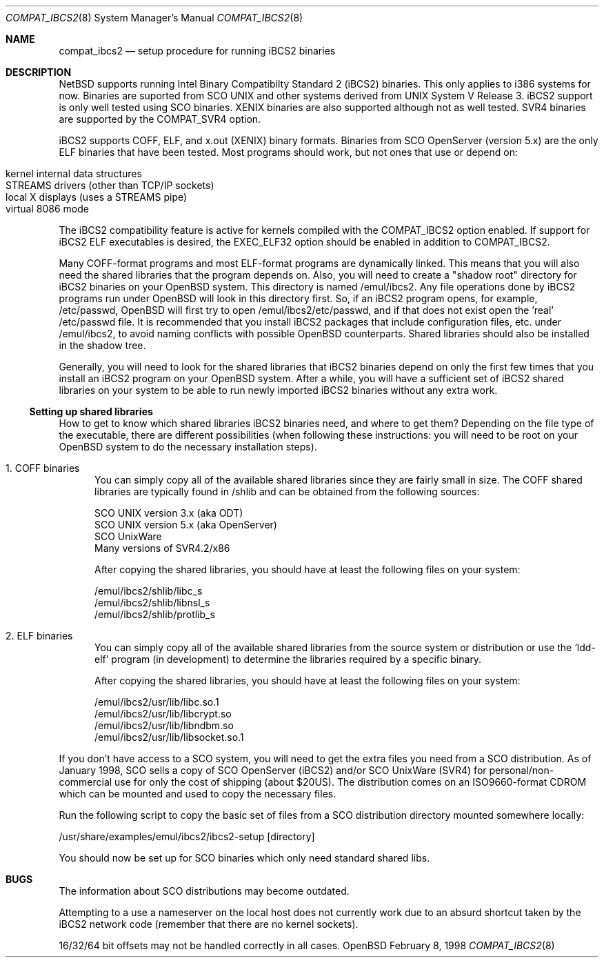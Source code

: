 .\"	$OpenBSD: compat_ibcs2.8,v 1.1 1998/02/09 21:58:21 deraadt Exp $
.\"
.\" Copyright (c) 1998 Scott Bartram
.\" Copyright (c) 1995 Frank van der Linden
.\" All rights reserved.
.\"
.\" Redistribution and use in source and binary forms, with or without
.\" modification, are permitted provided that the following conditions
.\" are met:
.\" 1. Redistributions of source code must retain the above copyright
.\"    notice, this list of conditions and the following disclaimer.
.\" 2. Redistributions in binary form must reproduce the above copyright
.\"    notice, this list of conditions and the following disclaimer in the
.\"    documentation and/or other materials provided with the distribution.
.\" 3. All advertising materials mentioning features or use of this software
.\"    must display the following acknowledgement:
.\"      This product includes software developed for the NetBSD Project
.\"      by Scott Bartram and Frank van der Linden
.\" 4. The name of the author may not be used to endorse or promote products
.\"    derived from this software without specific prior written permission
.\"
.\" THIS SOFTWARE IS PROVIDED BY THE AUTHOR ``AS IS'' AND ANY EXPRESS OR
.\" IMPLIED WARRANTIES, INCLUDING, BUT NOT LIMITED TO, THE IMPLIED WARRANTIES
.\" OF MERCHANTABILITY AND FITNESS FOR A PARTICULAR PURPOSE ARE DISCLAIMED.
.\" IN NO EVENT SHALL THE AUTHOR BE LIABLE FOR ANY DIRECT, INDIRECT,
.\" INCIDENTAL, SPECIAL, EXEMPLARY, OR CONSEQUENTIAL DAMAGES (INCLUDING, BUT
.\" NOT LIMITED TO, PROCUREMENT OF SUBSTITUTE GOODS OR SERVICES; LOSS OF USE,
.\" DATA, OR PROFITS; OR BUSINESS INTERRUPTION) HOWEVER CAUSED AND ON ANY
.\" THEORY OF LIABILITY, WHETHER IN CONTRACT, STRICT LIABILITY, OR TORT
.\" (INCLUDING NEGLIGENCE OR OTHERWISE) ARISING IN ANY WAY OUT OF THE USE OF
.\" THIS SOFTWARE, EVEN IF ADVISED OF THE POSSIBILITY OF SUCH DAMAGE.
.\"
.\" Based on compat_linux.8
.\"
.Dd February 8, 1998
.Dt COMPAT_IBCS2 8
.Os OpenBSD
.Sh NAME
.Nm compat_ibcs2
.Nd setup procedure for running iBCS2 binaries
.Sh DESCRIPTION
.Nx
supports running Intel Binary Compatibilty Standard 2 (iBCS2)
binaries.  This only applies to i386 systems for now.  Binaries
are suported from SCO UNIX and other systems derived from UNIX
System V Release 3. iBCS2 support is only well tested using SCO
binaries. XENIX binaries are also supported although not as well
tested.  SVR4 binaries are supported by the
.Dv COMPAT_SVR4
option.
.Pp
iBCS2 supports COFF, ELF, and x.out (XENIX) binary formats. Binaries
from SCO OpenServer (version 5.x) are the only ELF binaries that have
been tested.  Most programs should work, but not ones that use or
depend on:
.sp
.Bl -tag -width 123 -compact -offset indent
.It kernel internal data structures
.br
.It STREAMS drivers (other than TCP/IP sockets)
.br
.It local X displays (uses a STREAMS pipe)
.br
.It virtual 8086 mode
.El
.sp
The iBCS2 compatibility feature is active for kernels compiled with
the
.Dv COMPAT_IBCS2
option enabled.  If support for iBCS2 ELF executables is desired,
the
.Dv EXEC_ELF32
option should be enabled in addition to
.Dv COMPAT_IBCS2 .
.Pp
Many COFF-format programs and most ELF-format programs are dynamically
linked. This means that you will also need the shared libraries that
the program depends on.  Also, you will need to create a "shadow root"
directory for iBCS2 binaries on your OpenBSD system. This directory is
named /emul/ibcs2.  Any file operations done by iBCS2 programs run
under OpenBSD will look in this directory first. So, if an iBCS2
program opens, for example, /etc/passwd, OpenBSD will first try to open
/emul/ibcs2/etc/passwd, and if that does not exist open the 'real'
/etc/passwd file. It is recommended that you install iBCS2 packages
that include configuration files, etc. under /emul/ibcs2, to avoid
naming conflicts with possible OpenBSD counterparts. Shared libraries
should also be installed in the shadow tree.
.Pp
Generally, you will need to look for the shared libraries that
iBCS2 binaries depend on only the first few times that you install
an iBCS2 program on your OpenBSD system. After a while, you will
have a sufficient set of iBCS2 shared libraries on your system to
be able to run newly imported iBCS2 binaries without any extra
work.

.Ss Setting up shared libraries
How to get to know which shared libraries iBCS2 binaries need, and
where to get them? Depending on the file type of the executable, there
are different possibilities (when following these instructions: you
will need to be root on your OpenBSD system to do the necessary
installation steps).

.Bl -tag -width 123 -compact
.It 1. COFF binaries
You can simply copy all of the available shared libraries since they
are fairly small in size. The COFF shared libraries are typically
found in /shlib and can be obtained from the following sources:
.sp
.nf
SCO UNIX version 3.x (aka ODT)
SCO UNIX version 5.x (aka OpenServer)
SCO UnixWare
Many versions of SVR4.2/x86
.fi
.sp
After copying the shared libraries, you should have at least the
following files on your system:
.Pp
.nf
/emul/ibcs2/shlib/libc_s
/emul/ibcs2/shlib/libnsl_s
/emul/ibcs2/shlib/protlib_s
.fi
.Pp
.It 2. ELF binaries
You can simply copy all of the available shared libraries from the
source system or distribution or use the `ldd-elf' program (in
development) to determine the libraries required by a specific binary.
.Pp
After copying the shared libraries, you should have at least the
following files on your system:
.Pp
.nf
/emul/ibcs2/usr/lib/libc.so.1
/emul/ibcs2/usr/lib/libcrypt.so
/emul/ibcs2/usr/lib/libndbm.so
/emul/ibcs2/usr/lib/libsocket.so.1
.fi
.Pp
.El
If you don't have access to a SCO system, you will need to get the
extra files you need from a SCO distribution. As of January 1998, SCO
sells a copy of SCO OpenServer (iBCS2) and/or SCO UnixWare (SVR4) for
personal/non-commercial use for only the cost of shipping (about
$20US). The distribution comes on an ISO9660-format CDROM which can be
mounted and used to copy the necessary files.
.Pp
Run the following script to copy the basic set of files from a SCO
distribution directory mounted somewhere locally:
.Pp
.nf
/usr/share/examples/emul/ibcs2/ibcs2-setup [directory]
.fi
.Pp
You should now be set up for SCO binaries which only need standard
shared libs.
.Sh BUGS
The information about SCO distributions may become outdated.
.Pp
Attempting to a use a nameserver on the local host does not currently
work due to an absurd shortcut taken by the iBCS2 network code
(remember that there are no kernel sockets).
.Pp
16/32/64 bit offsets may not be handled correctly in all cases.
